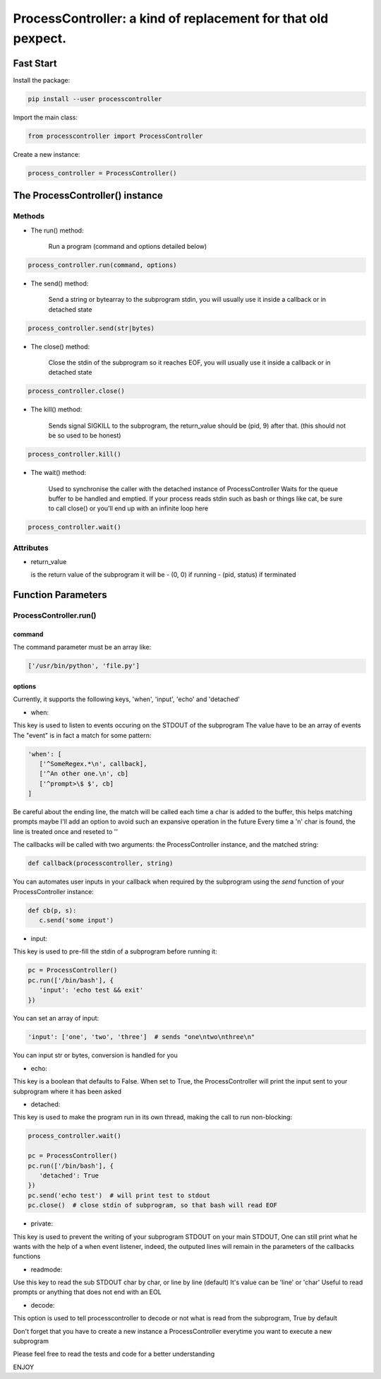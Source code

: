 ProcessController: a kind of replacement for that old pexpect.
~~~~~~~~~~~~~~~~~~~~~~~~~~~~~~~~~~~~~~~~~~~~~~~~~~~~~~~~~~~~~~


Fast Start
==========

Install the package:

.. code:: bash

   pip install --user processcontroller


Import the main class:

.. code:: python

   from processcontroller import ProcessController


Create a new instance:

.. code:: python

   process_controller = ProcessController()


The ProcessController() instance
================================

Methods
-------

* The run() method:

   Run a program (command and options detailed below)

.. code:: python

   process_controller.run(command, options)



* The send() method:

   Send a string or bytearray to the subprogram stdin, you will usually use it inside a callback or in detached state

.. code:: python

   process_controller.send(str|bytes)


* The close() method:

   Close the stdin of the subprogram so it reaches EOF, you will usually use it inside a callback or in detached state

.. code:: python

   process_controller.close()



* The kill() method:

   Sends signal SIGKILL to the subprogram, the return_value should be (pid, 9) after that.
   (this should not be so used to be honest)

.. code:: python

   process_controller.kill()



* The wait() method:

   Used to synchronise the caller with the detached instance of ProcessController
   Waits for the queue buffer to be handled and emptied.
   If your process reads stdin such as bash or things like cat, be sure to call close() or you'll end up with an infinite loop here

.. code:: python

   process_controller.wait()


Attributes
----------

* return_value

  is the return value of the subprogram it will be
  - (0, 0) if running
  - (pid, status) if terminated


Function Parameters
===================

ProcessController.run()
-----------------------

command
_______

The command parameter must be an array like:

.. code:: python

   ['/usr/bin/python', 'file.py']


options
_______

Currently, it supports the following keys, 'when', 'input', 'echo' and 'detached'

* when:

This key is used to listen to events occuring on the STDOUT of the subprogram
The value have to be an array of events
The "event" is in fact a match for some pattern:

.. code:: python

   'when': [
      ['^SomeRegex.*\n', callback],
      ['^An other one.\n', cb]
      ['^prompt>\$ $', cb]
   ]

Be careful about the ending line, the match will be called each time a char is added to the buffer, this helps matching prompts
maybe I'll add an option to avoid such an expansive operation in the future
Every time a '\n' char is found, the line is treated once and reseted to ''


The callbacks will be called with two arguments: the ProcessController instance, and the matched string:

.. code:: python

   def callback(processcontroller, string)

You can automates user inputs in your callback when required by the subprogram using the *send* function of your ProcessController instance:

.. code:: python

   def cb(p, s):
      c.send('some input')


* input:

This key is used to pre-fill the stdin of a subprogram before running it:

.. code:: python

   pc = ProcessController()
   pc.run(['/bin/bash'], {
      'input': 'echo test && exit'
   })

You can set an array of input:

.. code:: python

   'input': ['one', 'two', 'three']  # sends "one\ntwo\nthree\n"

You can input str or bytes, conversion is handled for you

* echo:

This key is a boolean that defaults to False.
When set to True, the ProcessController will print the input sent to your subprogram where it has been asked


* detached:

This key is used to make the program run in its own thread, making the call to run non-blocking:

.. code:: python

   process_controller.wait()

   pc = ProcessController()
   pc.run(['/bin/bash'], {
      'detached': True
   })
   pc.send('echo test')  # will print test to stdout
   pc.close()  # close stdin of subprogram, so that bash will read EOF


* private:

This key is used to prevent the writing of your subprogram STDOUT on your main STDOUT,
One can still print what he wants with the help of a when event listener, indeed, the outputed lines will remain in the parameters of the callbacks functions


* readmode:

Use this key to read the sub STDOUT char by char, or line by line (default)
It's value can be 'line' or 'char'
Useful to read prompts or anything that does not end with an EOL


* decode:

This option is used to tell processcontroller to decode or not what is read from the subprogram, True by default


Don't forget that you have to create a new instance a ProcessController everytime you want to execute a new subprogram

Please feel free to read the tests and code for a better understanding

ENJOY
